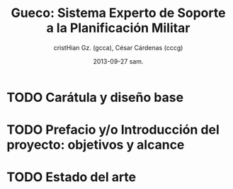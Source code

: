 #+TITLE: Gueco: Sistema Experto de Soporte a la Planificación Militar
#+AUTHOR: cristHian Gz. (gcca), César Cárdenas (cccg)
#+DATE: 2013-09-27 sam.

* TODO Carátula y diseño base

* TODO Prefacio y/o Introducción del proyecto: objetivos y alcance

* TODO Estado del arte
